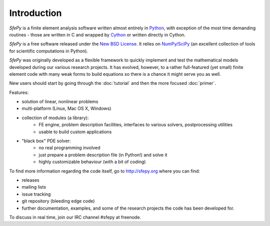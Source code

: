 Introduction
============

.. contents:: Table of Contents
   :local:
   :backlinks: top

*SfePy* is a finite element analysis software written almost entirely in
`Python <http://python.org>`_, with exception of the most time demanding
routines - those are written in C and wrapped by `Cython
<http://cython.org/>`_ or written directly in Cython.

*SfePy* is a free software released under the `New BSD License
<http://www.opensource.org/licenses/bsd-license.php>`_.  It relies on
`NumPy/SciPy <http://scipy.org>`_ (an excellent collection of tools for
scientific computations in Python).

*SfePy* was originally developed as a flexible framework to quickly implement
and test the mathematical models developed during our various
research projects. It has evolved, however, to a
rather full-featured (yet small) finite element code with many weak forms
to build equations so there is a chance it might serve you as well.

New users should start by going through the :doc:`tutorial` and then the
more focused :doc:`primer`.

Features:

* solution of linear, nonlinear problems
* multi-platform (Linux, Mac OS X, Windows)
* collection of modules (a library):
    * FE engine, problem description facilities,
      interfaces to various solvers, postprocessing utilities
    * usable to build custom applications
* "black box" PDE solver:
    * no real programming involved
    * just prepare a problem description file (in Python!) and solve it
    * highly customizable behaviour (with a bit of coding)

To find more information regarding the code itself, go to http://sfepy.org
where you can find:

* releases
* mailing lists
* issue tracking
* git repository (bleeding edge code)
* further documentation, examples, and some of the research projects
  the code has been developed for.

To discuss in real time, join our IRC channel #sfepy at freenode.
